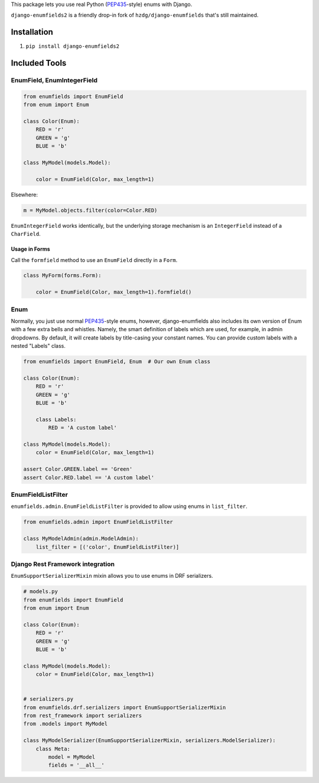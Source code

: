 This package lets you use real Python (PEP435_-style) enums with Django.

``django-enumfields2`` is a friendly drop-in fork of ``hzdg/django-enumfields`` that's still maintained.

.. image:: https://github.com/akx/django-enumfields2/actions/workflows/ci.yml/badge.svg

.. image:: https://img.shields.io/pypi/v/django-enumfields2.svg
    :target: https://pypi.python.org/pypi/django-enumfields2/

.. image:: https://img.shields.io/pypi/pyversions/django-enumfields2.svg
    :target: https://pypi.python.org/pypi/django-enumfields2/

Installation
------------

1. ``pip install django-enumfields2``


Included Tools
--------------


EnumField, EnumIntegerField
```````````````````````````

.. code-block:: python

    from enumfields import EnumField
    from enum import Enum

    class Color(Enum):
        RED = 'r'
        GREEN = 'g'
        BLUE = 'b'

    class MyModel(models.Model):

        color = EnumField(Color, max_length=1)

Elsewhere:

.. code-block:: python

    m = MyModel.objects.filter(color=Color.RED)

``EnumIntegerField`` works identically, but the underlying storage mechanism is
an ``IntegerField`` instead of a ``CharField``.


Usage in Forms
~~~~~~~~~~~~~~

Call the ``formfield`` method to use an ``EnumField`` directly in a ``Form``.

.. code-block:: python

    class MyForm(forms.Form):

        color = EnumField(Color, max_length=1).formfield()

Enum
````

Normally, you just use normal PEP435_-style enums, however, django-enumfields
also includes its own version of Enum with a few extra bells and whistles.
Namely, the smart definition of labels which are used, for example, in admin
dropdowns. By default, it will create labels by title-casing your constant
names. You can provide custom labels with a nested "Labels" class.

.. code-block:: python

    from enumfields import EnumField, Enum  # Our own Enum class

    class Color(Enum):
        RED = 'r'
        GREEN = 'g'
        BLUE = 'b'

        class Labels:
            RED = 'A custom label'

    class MyModel(models.Model):
        color = EnumField(Color, max_length=1)

    assert Color.GREEN.label == 'Green'
    assert Color.RED.label == 'A custom label'


.. _PEP435: http://www.python.org/dev/peps/pep-0435/


EnumFieldListFilter
```````````````````

``enumfields.admin.EnumFieldListFilter`` is provided to allow using enums in
``list_filter``.


.. code-block:: python

    from enumfields.admin import EnumFieldListFilter

    class MyModelAdmin(admin.ModelAdmin):
        list_filter = [('color', EnumFieldListFilter)]

Django Rest Framework integration
`````````````````````````````````

``EnumSupportSerializerMixin`` mixin allows you to use enums in DRF serializers.


.. code-block:: python

    # models.py
    from enumfields import EnumField
    from enum import Enum

    class Color(Enum):
        RED = 'r'
        GREEN = 'g'
        BLUE = 'b'

    class MyModel(models.Model):
        color = EnumField(Color, max_length=1)


    # serializers.py
    from enumfields.drf.serializers import EnumSupportSerializerMixin
    from rest_framework import serializers
    from .models import MyModel

    class MyModelSerializer(EnumSupportSerializerMixin, serializers.ModelSerializer):
        class Meta:
            model = MyModel
            fields = '__all__'
